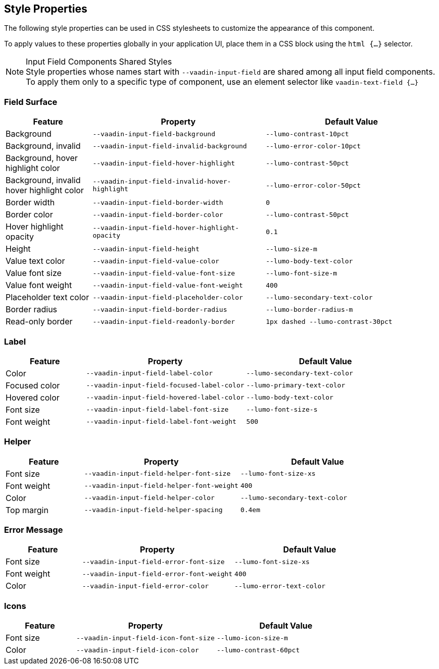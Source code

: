 // tag::style-properties[]
[role="since:com.vaadin:vaadin@V24.3"]
== Style Properties
The following style properties can be used in CSS stylesheets to customize the appearance of this component.

To apply values to these properties globally in your application UI, place them in a CSS block using the `html {...}` selector.
ifdef::flow,lit[]
See <<{articles}/flow/styling/lumo/lumo-style-properties#,Lumo Style Properties>> for more information on style properties.
endif::[]
// end::style-properties[]

// tag::input-fields[]
.Input Field Components Shared Styles
[NOTE]
Style properties whose names start with `--vaadin-input-field` are shared among all input field components. To apply them only to a specific type of component, use an element selector like `vaadin-text-field {...}`

// end::input-fields[]


// tag::input-surface[]
=== Field Surface

[cols="1,2,2"]
|===
| Feature | Property | Default Value

|Background
|`--vaadin-input-field-background`
|`--lumo-contrast-10pct`

|Background, invalid
|`--vaadin-input-field-invalid-background`
|`--lumo-error-color-10pct`

|Background, hover highlight color
|`--vaadin-input-field-hover-highlight`
|`--lumo-contrast-50pct`

|Background, invalid hover highlight color
|`--vaadin-input-field-invalid-hover-highlight`
|`--lumo-error-color-50pct`

|Border width
|`--vaadin-input-field-border-width`
|`0`

|Border color
|`--vaadin-input-field-border-color`
|`--lumo-contrast-50pct`

|Hover highlight opacity
|`--vaadin-input-field-hover-highlight-opacity`
|`0.1`

|Height
|`--vaadin-input-field-height`
|`--lumo-size-m`

|Value text color
|`--vaadin-input-field-value-color`
|`--lumo-body-text-color`

|Value font size
|`--vaadin-input-field-value-font-size`
|`--lumo-font-size-m`

|Value font weight
|`--vaadin-input-field-value-font-weight`
|`400`

|Placeholder text color
|`--vaadin-input-field-placeholder-color`
|`--lumo-secondary-text-color`

|Border radius
|`--vaadin-input-field-border-radius`
|`--lumo-border-radius-m`

|Read-only border
|`--vaadin-input-field-readonly-border`
|`1px dashed --lumo-contrast-30pct`

|===
// end::input-surface[]


// tag::label-helper-error[]
=== Label

[cols="1,2,2"]
|===
| Feature | Property | Default Value

|Color
|`--vaadin-input-field-label-color`
|`--lumo-secondary-text-color`

|Focused color
|`--vaadin-input-field-focused-label-color`
|`--lumo-primary-text-color`

|Hovered color
|`--vaadin-input-field-hovered-label-color`
|`--lumo-body-text-color`

|Font size
|`--vaadin-input-field-label-font-size`
|`--lumo-font-size-s`

|Font weight
|`--vaadin-input-field-label-font-weight`
|`500`

|===

=== Helper

[cols="1,2,2"]
|===
| Feature | Property | Default Value

|Font size
|`--vaadin-input-field-helper-font-size`
|`--lumo-font-size-xs`

|Font weight
|`--vaadin-input-field-helper-font-weight`
|`400`

|Color
|`--vaadin-input-field-helper-color`
|`--lumo-secondary-text-color`

|Top margin
|`--vaadin-input-field-helper-spacing`
|`0.4em`

|===

=== Error Message

[cols="1,2,2"]
|===
| Feature | Property | Default Value

|Font size
|`--vaadin-input-field-error-font-size`
|`--lumo-font-size-xs`

|Font weight
|`--vaadin-input-field-error-font-weight`
|`400`

|Color
|`--vaadin-input-field-error-color`
|`--lumo-error-text-color`

|===
// end::label-helper-error[]


// tag::input-icons[]
=== Icons
[cols="1,2,2"]
|===
| Feature | Property | Default Value

|Font size
|`--vaadin-input-field-icon-font-size`
|`--lumo-icon-size-m`

|Color
|`--vaadin-input-field-icon-color`
|`--lumo-contrast-60pct`

|===
// end::input-icons[]
